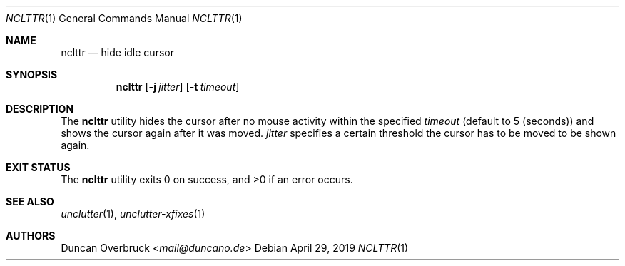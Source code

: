 .Dd April 29, 2019
.Dt NCLTTR 1
.Os
.Sh NAME
.Nm nclttr
.Nd hide idle cursor
.Sh SYNOPSIS
.Nm
.Op Fl j Ar jitter
.Op Fl t Ar timeout
.Sh DESCRIPTION
The
.Nm
utility hides the cursor after no mouse activity within the
specified
.Ar timeout
(default to 5 (seconds)) and shows the cursor again after it was moved.
.Ar jitter
specifies a certain threshold the cursor has to be moved to be shown again.
.Sh EXIT STATUS
.Ex -std
.Sh SEE ALSO
.Xr unclutter 1 ,
.Xr unclutter-xfixes 1
.Sh AUTHORS
.An Duncan Overbruck Aq Mt mail@duncano.de

